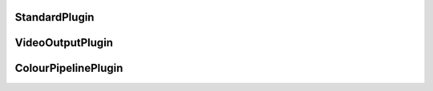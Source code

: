 .. _api_plugin:

StandardPlugin
==============
.. doxygenfile:: plugin_manager/plugin_base.hpp
   :project: xStudio

VideoOutputPlugin
=================
.. doxygenfile:: ui/viewport/video_output_plugin.hpp
   :project: xStudio

ColourPipelinePlugin
====================
.. doxygenfile:: colour_pipeline/colour_pipeline.hpp
   :project: xStudio
